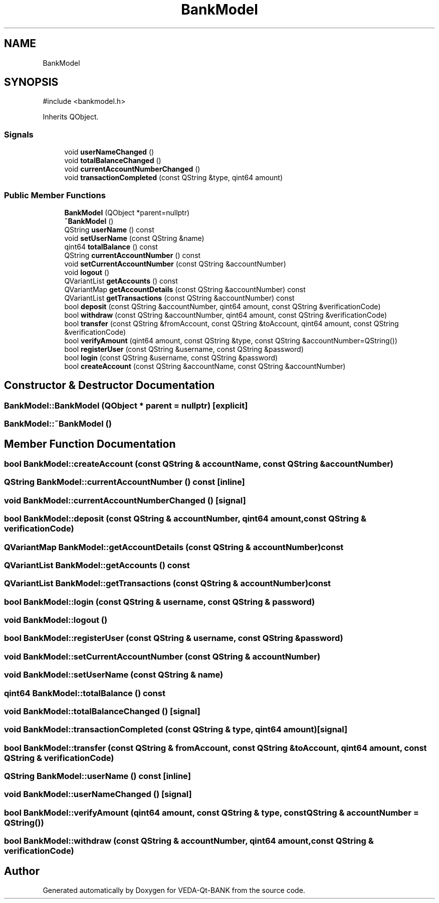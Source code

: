.TH "BankModel" 3 "VEDA-Qt-BANK" \" -*- nroff -*-
.ad l
.nh
.SH NAME
BankModel
.SH SYNOPSIS
.br
.PP
.PP
\fR#include <bankmodel\&.h>\fP
.PP
Inherits QObject\&.
.SS "Signals"

.in +1c
.ti -1c
.RI "void \fBuserNameChanged\fP ()"
.br
.ti -1c
.RI "void \fBtotalBalanceChanged\fP ()"
.br
.ti -1c
.RI "void \fBcurrentAccountNumberChanged\fP ()"
.br
.ti -1c
.RI "void \fBtransactionCompleted\fP (const QString &type, qint64 amount)"
.br
.in -1c
.SS "Public Member Functions"

.in +1c
.ti -1c
.RI "\fBBankModel\fP (QObject *parent=nullptr)"
.br
.ti -1c
.RI "\fB~BankModel\fP ()"
.br
.ti -1c
.RI "QString \fBuserName\fP () const"
.br
.ti -1c
.RI "void \fBsetUserName\fP (const QString &name)"
.br
.ti -1c
.RI "qint64 \fBtotalBalance\fP () const"
.br
.ti -1c
.RI "QString \fBcurrentAccountNumber\fP () const"
.br
.ti -1c
.RI "void \fBsetCurrentAccountNumber\fP (const QString &accountNumber)"
.br
.ti -1c
.RI "void \fBlogout\fP ()"
.br
.ti -1c
.RI "QVariantList \fBgetAccounts\fP () const"
.br
.ti -1c
.RI "QVariantMap \fBgetAccountDetails\fP (const QString &accountNumber) const"
.br
.ti -1c
.RI "QVariantList \fBgetTransactions\fP (const QString &accountNumber) const"
.br
.ti -1c
.RI "bool \fBdeposit\fP (const QString &accountNumber, qint64 amount, const QString &verificationCode)"
.br
.ti -1c
.RI "bool \fBwithdraw\fP (const QString &accountNumber, qint64 amount, const QString &verificationCode)"
.br
.ti -1c
.RI "bool \fBtransfer\fP (const QString &fromAccount, const QString &toAccount, qint64 amount, const QString &verificationCode)"
.br
.ti -1c
.RI "bool \fBverifyAmount\fP (qint64 amount, const QString &type, const QString &accountNumber=QString())"
.br
.ti -1c
.RI "bool \fBregisterUser\fP (const QString &username, const QString &password)"
.br
.ti -1c
.RI "bool \fBlogin\fP (const QString &username, const QString &password)"
.br
.ti -1c
.RI "bool \fBcreateAccount\fP (const QString &accountName, const QString &accountNumber)"
.br
.in -1c
.SH "Constructor & Destructor Documentation"
.PP 
.SS "BankModel::BankModel (QObject * parent = \fRnullptr\fP)\fR [explicit]\fP"

.SS "BankModel::~BankModel ()"

.SH "Member Function Documentation"
.PP 
.SS "bool BankModel::createAccount (const QString & accountName, const QString & accountNumber)"

.SS "QString BankModel::currentAccountNumber () const\fR [inline]\fP"

.SS "void BankModel::currentAccountNumberChanged ()\fR [signal]\fP"

.SS "bool BankModel::deposit (const QString & accountNumber, qint64 amount, const QString & verificationCode)"

.SS "QVariantMap BankModel::getAccountDetails (const QString & accountNumber) const"

.SS "QVariantList BankModel::getAccounts () const"

.SS "QVariantList BankModel::getTransactions (const QString & accountNumber) const"

.SS "bool BankModel::login (const QString & username, const QString & password)"

.SS "void BankModel::logout ()"

.SS "bool BankModel::registerUser (const QString & username, const QString & password)"

.SS "void BankModel::setCurrentAccountNumber (const QString & accountNumber)"

.SS "void BankModel::setUserName (const QString & name)"

.SS "qint64 BankModel::totalBalance () const"

.SS "void BankModel::totalBalanceChanged ()\fR [signal]\fP"

.SS "void BankModel::transactionCompleted (const QString & type, qint64 amount)\fR [signal]\fP"

.SS "bool BankModel::transfer (const QString & fromAccount, const QString & toAccount, qint64 amount, const QString & verificationCode)"

.SS "QString BankModel::userName () const\fR [inline]\fP"

.SS "void BankModel::userNameChanged ()\fR [signal]\fP"

.SS "bool BankModel::verifyAmount (qint64 amount, const QString & type, const QString & accountNumber = \fRQString()\fP)"

.SS "bool BankModel::withdraw (const QString & accountNumber, qint64 amount, const QString & verificationCode)"


.SH "Author"
.PP 
Generated automatically by Doxygen for VEDA-Qt-BANK from the source code\&.
